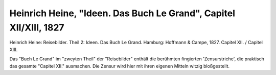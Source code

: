 Heinrich Heine, "Ideen. Das Buch Le Grand", Capitel XII/XIII, 1827
==================================================================

.. image:: FBuLegr-small.jpg
   :alt:

Heinrich Heine: Reisebilder. Theil 2: Ideen. Das Buch Le Grand. Hamburg: Hoffmann & Campe, 1827. Capitel XII. / Capitel XIII.

Das "Buch Le Grand" im "zweyten Theil" der "Reisebilder" enthält die berühmten fingierten 'Zensurstriche', die praktisch das gesamte "Capitel XII." ausmachen. Die Zensur wird hier mit ihren eigenen Mitteln witzig bloßgestellt.
